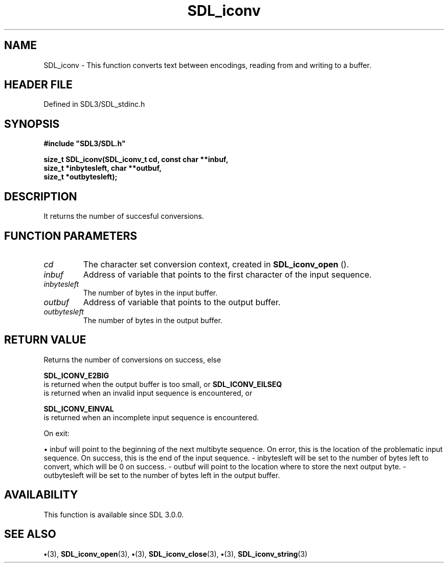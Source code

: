 .\" This manpage content is licensed under Creative Commons
.\"  Attribution 4.0 International (CC BY 4.0)
.\"   https://creativecommons.org/licenses/by/4.0/
.\" This manpage was generated from SDL's wiki page for SDL_iconv:
.\"   https://wiki.libsdl.org/SDL_iconv
.\" Generated with SDL/build-scripts/wikiheaders.pl
.\"  revision SDL-preview-3.1.3
.\" Please report issues in this manpage's content at:
.\"   https://github.com/libsdl-org/sdlwiki/issues/new
.\" Please report issues in the generation of this manpage from the wiki at:
.\"   https://github.com/libsdl-org/SDL/issues/new?title=Misgenerated%20manpage%20for%20SDL_iconv
.\" SDL can be found at https://libsdl.org/
.de URL
\$2 \(laURL: \$1 \(ra\$3
..
.if \n[.g] .mso www.tmac
.TH SDL_iconv 3 "SDL 3.1.3" "Simple Directmedia Layer" "SDL3 FUNCTIONS"
.SH NAME
SDL_iconv \- This function converts text between encodings, reading from and writing to a buffer\[char46]
.SH HEADER FILE
Defined in SDL3/SDL_stdinc\[char46]h

.SH SYNOPSIS
.nf
.B #include \(dqSDL3/SDL.h\(dq
.PP
.BI "size_t SDL_iconv(SDL_iconv_t cd, const char **inbuf,
.BI "             size_t *inbytesleft, char **outbuf,
.BI "             size_t *outbytesleft);
.fi
.SH DESCRIPTION
It returns the number of succesful conversions\[char46]

.SH FUNCTION PARAMETERS
.TP
.I cd
The character set conversion context, created in 
.BR SDL_iconv_open
()\[char46]
.TP
.I inbuf
Address of variable that points to the first character of the input sequence\[char46]
.TP
.I inbytesleft
The number of bytes in the input buffer\[char46]
.TP
.I outbuf
Address of variable that points to the output buffer\[char46]
.TP
.I outbytesleft
The number of bytes in the output buffer\[char46]
.SH RETURN VALUE
Returns the number of conversions on success, else

.BR SDL_ICONV_E2BIG
 is returned when the output buffer is
too small, or 
.BR SDL_ICONV_EILSEQ
 is returned when an
invalid input sequence is encountered, or

.BR SDL_ICONV_EINVAL
 is returned when an incomplete input
sequence is encountered\[char46]

On exit:


\(bu inbuf will point to the beginning of the next multibyte sequence\[char46] On
error, this is the location of the problematic input sequence\[char46] On success,
this is the end of the input sequence\[char46] - inbytesleft will be set to the
number of bytes left to convert, which will be 0 on success\[char46] - outbuf will
point to the location where to store the next output byte\[char46] - outbytesleft
will be set to the number of bytes left in the output buffer\[char46]

.SH AVAILABILITY
This function is available since SDL 3\[char46]0\[char46]0\[char46]

.SH SEE ALSO
.BR \(bu (3),
.BR SDL_iconv_open (3),
.BR \(bu (3),
.BR SDL_iconv_close (3),
.BR \(bu (3),
.BR SDL_iconv_string (3)
